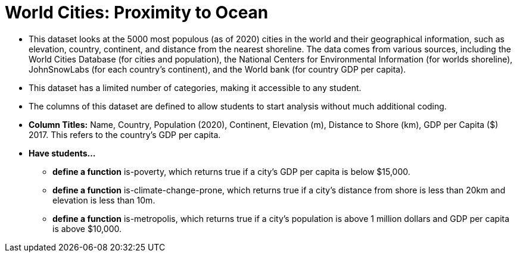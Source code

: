 = World Cities: Proximity to Ocean

- This dataset looks at the 5000 most populous (as of 2020) cities in the world and their geographical information, such as elevation, country, continent, and distance from the nearest shoreline. The data comes from various sources, including the World Cities Database (for cities and population), the National Centers for Environmental Information (for worlds shoreline), JohnSnowLabs (for each country's continent), and the World bank (for country GDP per capita). 
- This dataset has a limited number of categories, making it accessible to any student.
- The columns of this dataset are defined to allow students to start analysis without much additional coding.
- *Column Titles:* Name, Country, Population (2020), Continent, Elevation (m), Distance to Shore (km), GDP per Capita ($) 2017. This refers to the country's GDP per capita.
- *Have students...*
  * *define a function* is-poverty, which returns true if a city's GDP per capita is below $15,000.
  * *define a function* is-climate-change-prone, which returns true if a city's distance from shore is less than 20km and elevation is less than 10m.
  * *define a function* is-metropolis, which returns true if a city's population is above 1 million dollars and GDP per capita is above $10,000.


